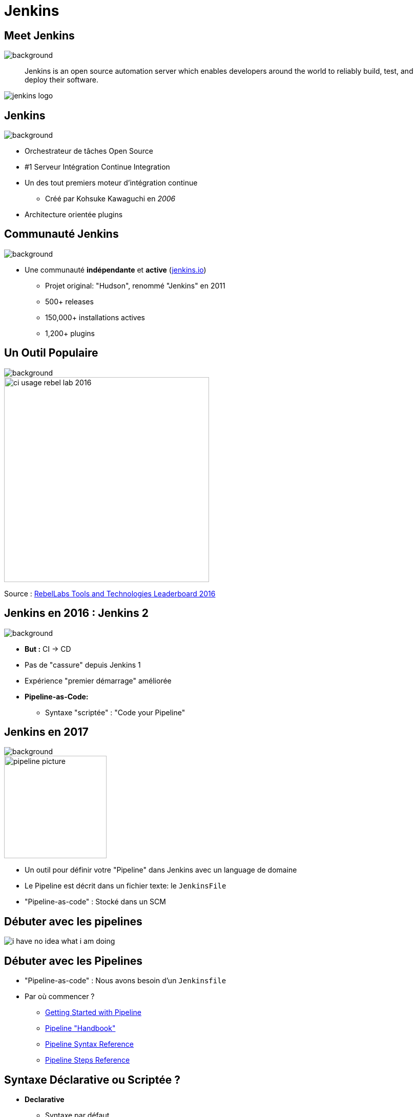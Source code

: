 
[{invert}]
= Jenkins

== Meet Jenkins
image::jenkins-background.jpg[background, size=cover]

[quote]
--
Jenkins is an open source automation server which enables developers
around the world to reliably build, test, and deploy their software.
--

image::jenkins_logo.png[caption="Jenkins Logo"]

== Jenkins
image::jenkins-background.jpg[background, size=cover]

* Orchestrateur de tâches Open Source
* #1 Serveur Intégration Continue Integration
* Un des tout premiers moteur d'intégration continue
** Créé par Kohsuke Kawaguchi en _2006_
* Architecture orientée plugins

== Communauté Jenkins
image::jenkins-background.jpg[background, size=cover]

* Une communauté *indépendante* et *active*
(link:http://jenkins.io[jenkins.io,window=_blank])
** Projet original: "Hudson", renommé "Jenkins" en 2011
** 500+ releases
** 150,000+ installations actives
** 1,200+ plugins

== Un Outil Populaire
image::jenkins-background.jpg[background, size=cover]

image::ci-usage-rebel-lab-2016.jpg[width=400]

[.footer]
Source : link:http://pages.zeroturnaround.com/RebelLabs-Developer-Productivity-Report-2016.html[RebelLabs Tools and Technologies Leaderboard 2016,window=_blank]

== Jenkins en 2016 : Jenkins *2*
image::jenkins-background.jpg[background, size=cover]

* *But :* CI -> CD
* Pas de "cassure" depuis Jenkins 1
* Expérience "premier démarrage" améliorée
* *Pipeline-as-Code:*
** Syntaxe "scriptée" : "Code your Pipeline"

== Jenkins en 2017
image::jenkins-background.jpg[background, size=cover]

image::pipeline-picture.jpg[height=200]

* Un outil pour définir votre "Pipeline" dans Jenkins avec un language de domaine
* Le Pipeline est décrit dans un fichier texte: le `JenkinsFile`
* "Pipeline-as-code" : Stocké dans un SCM

== Débuter avec les pipelines

image::i-have-no-idea-what-i-am-doing.jpg[]

== Débuter avec les Pipelines

* "Pipeline-as-code" : Nous avons besoin d'un `Jenkinsfile`

* Par où commencer ?
** link:https://jenkins.io/doc/pipeline/tour/hello-world/[Getting Started with Pipeline,window=_blank]
** link:https://jenkins.io/doc/pipeline[Pipeline "Handbook",windows=blank]
** link:https://jenkins.io/doc/book/pipeline/syntax/[Pipeline Syntax Reference,windows=blank]
** link:https://jenkins.io/doc/pipeline/steps/[Pipeline Steps Reference,windows=blank]

== Syntaxe Déclarative ou Scriptée ?

* *Declarative*
** Syntaxe par défaut
** S'utilise avec Blue Ocean
* Scripted
** Syntaxe originale (~3 ans)
** "Great Power == Great Responsibility"
** À utiliser lorsque le Déclaratif commence à être *bizarre*

== Blue Ocean Pipeline Editor

* Fournit le cycle ("round trip") *complet* avec le SCM
* Pas de Pipeline ? "Suivez le guide".
* Le Pipeline existe déjà ? Edit, commit, et exécutez le

